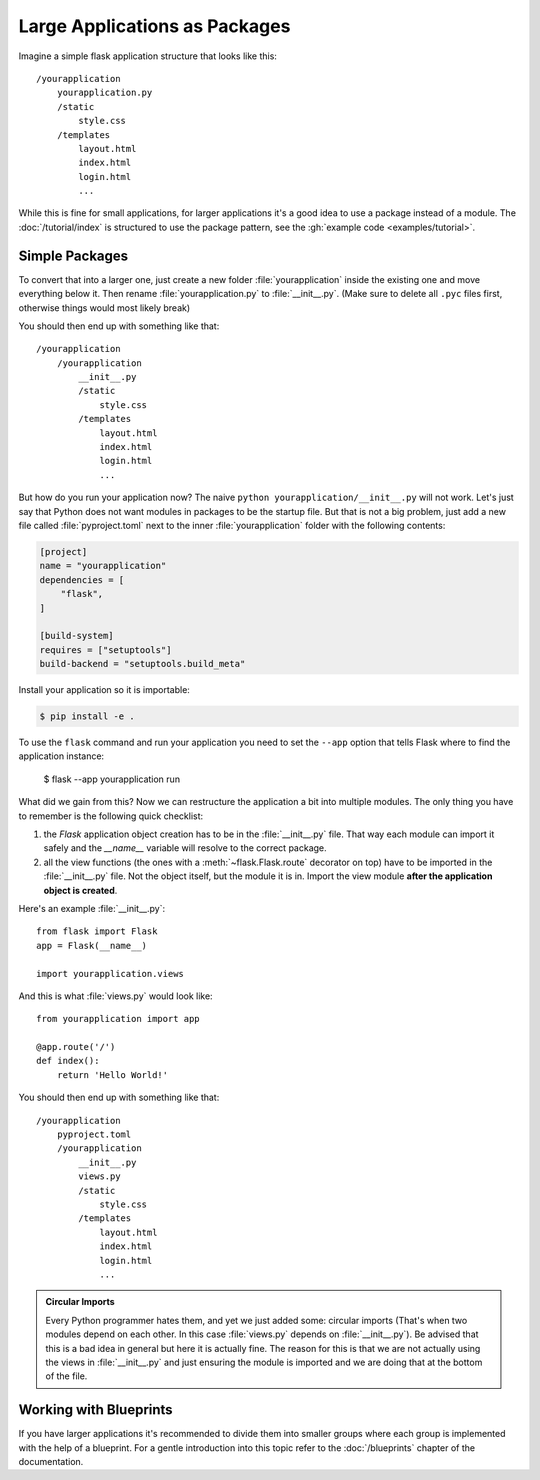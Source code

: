 Large Applications as Packages
==============================

Imagine a simple flask application structure that looks like this::

    /yourapplication
        yourapplication.py
        /static
            style.css
        /templates
            layout.html
            index.html
            login.html
            ...

While this is fine for small applications, for larger applications
it's a good idea to use a package instead of a module.
The :doc:`/tutorial/index` is structured to use the package pattern,
see the :gh:`example code <examples/tutorial>`.

Simple Packages
---------------

To convert that into a larger one, just create a new folder
:file:`yourapplication` inside the existing one and move everything below it.
Then rename :file:`yourapplication.py` to :file:`__init__.py`.  (Make sure to delete
all ``.pyc`` files first, otherwise things would most likely break)

You should then end up with something like that::

    /yourapplication
        /yourapplication
            __init__.py
            /static
                style.css
            /templates
                layout.html
                index.html
                login.html
                ...

But how do you run your application now?  The naive ``python
yourapplication/__init__.py`` will not work.  Let's just say that Python
does not want modules in packages to be the startup file.  But that is not
a big problem, just add a new file called :file:`pyproject.toml` next to the inner
:file:`yourapplication` folder with the following contents:

.. code-block:: toml

    [project]
    name = "yourapplication"
    dependencies = [
        "flask",
    ]

    [build-system]
    requires = ["setuptools"]
    build-backend = "setuptools.build_meta"

Install your application so it is importable:

.. code-block:: text

    $ pip install -e .

To use the ``flask`` command and run your application you need to set
the ``--app`` option that tells Flask where to find the application
instance:

    $ flask --app yourapplication run

What did we gain from this?  Now we can restructure the application a bit
into multiple modules.  The only thing you have to remember is the
following quick checklist:

1. the `Flask` application object creation has to be in the
   :file:`__init__.py` file.  That way each module can import it safely and the
   `__name__` variable will resolve to the correct package.
2. all the view functions (the ones with a :meth:`~flask.Flask.route`
   decorator on top) have to be imported in the :file:`__init__.py` file.
   Not the object itself, but the module it is in. Import the view module
   **after the application object is created**.

Here's an example :file:`__init__.py`::

    from flask import Flask
    app = Flask(__name__)

    import yourapplication.views

And this is what :file:`views.py` would look like::

    from yourapplication import app

    @app.route('/')
    def index():
        return 'Hello World!'

You should then end up with something like that::

    /yourapplication
        pyproject.toml
        /yourapplication
            __init__.py
            views.py
            /static
                style.css
            /templates
                layout.html
                index.html
                login.html
                ...

.. admonition:: Circular Imports

   Every Python programmer hates them, and yet we just added some:
   circular imports (That's when two modules depend on each other.  In this
   case :file:`views.py` depends on :file:`__init__.py`).  Be advised that this is a
   bad idea in general but here it is actually fine.  The reason for this is
   that we are not actually using the views in :file:`__init__.py` and just
   ensuring the module is imported and we are doing that at the bottom of
   the file.


Working with Blueprints
-----------------------

If you have larger applications it's recommended to divide them into
smaller groups where each group is implemented with the help of a
blueprint.  For a gentle introduction into this topic refer to the
:doc:`/blueprints` chapter of the documentation.
